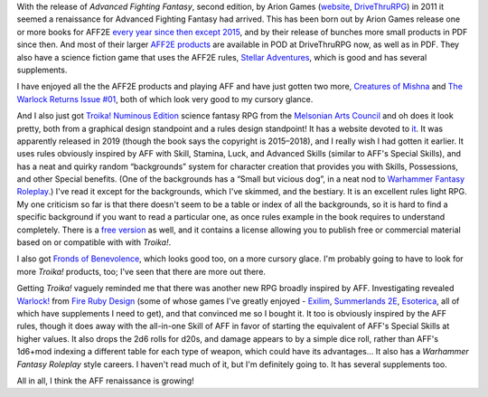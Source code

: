 .. title: Advanced Fighting Fantasy Renaissance and Troika! and Warlock!
.. slug: advanced-fighting-fantasy-renaissance-and-troika-and-warlock
.. date: 2020-12-01 00:56:37 UTC-05:00
.. tags: rpg,aff,aff2e,troika!,warlock!
.. category: gaming
.. link: 
.. description: 
.. type: text

With the release of `Advanced Fighting Fantasy`, second edition, by
Arion Games (website__, DriveThruRPG__) in 2011 it seemed a renaissance
for Advanced Fighting Fantasy had arrived.  This has been born out by
Arion Games release one or more books for AFF2E `every year since then
except 2015`__, and by their release of bunches more small products in
PDF since then.  And most of their larger `AFF2E products`__ are
available in POD at DriveThruRPG now, as well as in PDF.  They also
have a science fiction game that uses the AFF2E rules, `Stellar
Adventures`__, which is good and has several supplements.

__ http://arion-games.com/
__ https://www.drivethrurpg.com/browse/pub/667/Arion-Games
__ https://en.wikipedia.org/wiki/Advanced_Fighting_Fantasy#Advanced_Fighting_Fantasy_titles_published_by_Arion_Games_(2011-present)
__ https://www.drivethrurpg.com/browse/pub/667/Arion-Games/subcategory/1684_25223/Advanced-Fighting-Fantasy
__ https://www.drivethrurpg.com/product/214183/Stellar-Adventures

I have enjoyed all the the AFF2E products and playing AFF and have
just gotten two more, `Creatures of Mishna`__ and `The Warlock Returns
Issue #01`__, both of which look very good to my cursory glance.

__ https://www.drivethrurpg.com/product/329240/Creatures-of-Mishna
__ https://www.drivethrurpg.com/product/326914/The-Warlock-Returns-Issue-01

And I also just got `Troika! Numinous Edition`__ science fantasy RPG
from the `Melsonian Arts Council`__ and oh does it look pretty, both
from a graphical design standpoint and a rules design standpoint! It
has a website devoted to it__.  It was apparently released in 2019
(though the book says the copyright is 2015–2018), and I really wish I
had gotten it earlier.  It uses rules obviously inspired by AFF with
Skill, Stamina, Luck, and Advanced Skills (similar to AFF's Special
Skills), and has a neat and quirky random “backgrounds” system for
character creation that provides you with Skills, Possessions, and
other Special benefits.  (One of the backgrounds has a “Small but
vicious dog”, in a neat nod to `Warhammer Fantasy Roleplay`__.)  I've
read it except for the backgrounds, which I've skimmed, and the
bestiary.  It is an excellent rules light RPG.  My one criticism so
far is that there doesn't seem to be a table or index of all the
backgrounds, so it is hard to find a specific background if you want
to read a particular one, as once rules example in the book requires
to understand completely.  There is a `free version`__ as well, and it
contains a license allowing you to publish free or commercial material
based on or compatible with with `Troika!`.

__ https://www.melsonia.com/troika-17-p.asp
__ https://www.melsonia.com/
__ https://www.troikarpg.com/
__ https://en.wikipedia.org/wiki/Warhammer_Fantasy_Roleplay
__ https://docs.google.com/document/d/1haUfSVekt2gNab3V2CrL1Pg_sZ-ZlskphwXmSnGT9aw/edit

I also got `Fronds of Benevolence`__, which looks good too, on a
more cursory glace.  I'm probably going to have to look for more `Troika!`
products, too; I've seen that there are more out there.

__ https://www.melsonia.com/fronds-of-benevolence-81-p.asp

Getting `Troika!` vaguely reminded me that there was another new RPG
broadly inspired by AFF.  Investigating revealed `Warlock!`__ from
`Fire Ruby Design`__ (some of whose games I've greatly enjoyed -
Exilim__, `Summerlands 2E`__, Esoterica__, all of which have
supplements I need to get), and that convinced me so I bought it.  It
too is obviously inspired by the AFF rules, though it does away with
the all-in-one Skill of AFF in favor of starting the equivalent of
AFF's Special Skills at higher values.  It also drops the 2d6 rolls
for d20s, and damage appears to by a simple dice roll, rather than
AFF's 1d6+mod indexing a different table for each type of weapon,
which could have its advantages…  It also has a `Warhammer Fantasy
Roleplay` style careers.  I haven't read much of it, but I'm
definitely going to. It has several supplements too.

__ https://www.drivethrurpg.com/product/312204/Warlock
__ https://www.drivethrurpg.com/browse/pub/2503/Fire-Ruby-Designs
__ https://www.drivethrurpg.com/product/215176/Exilium-Core-Rules?manufacturers_id=2503
__ https://www.drivethrurpg.com/product/233731/Summerland-Second-Edition?manufacturers_id=2503
__ https://www.drivethrurpg.com/product/246936/Esoterica?manufacturers_id=2503

All in all, I think the AFF renaissance is growing!

